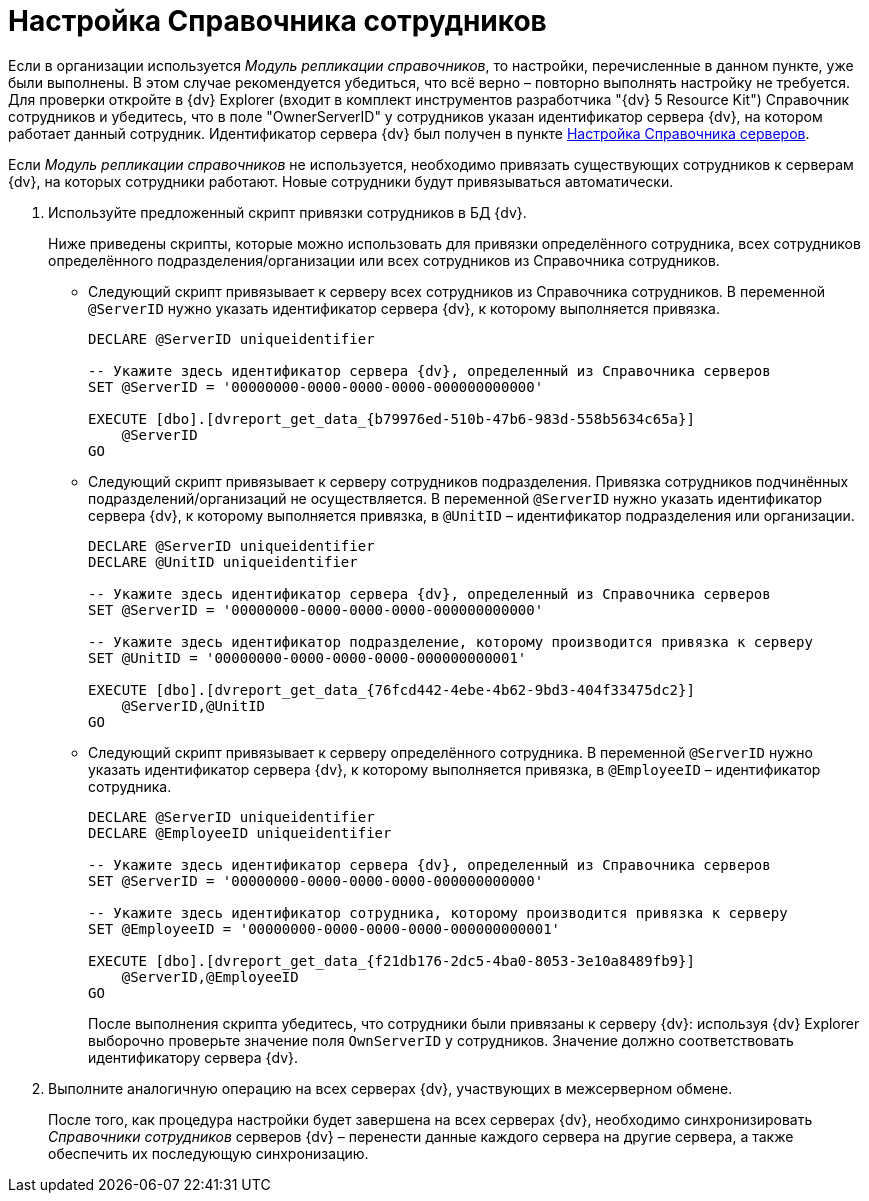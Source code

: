 = Настройка Справочника сотрудников

Если в организации используется _Модуль репликации справочников_, то настройки, перечисленные в данном пункте, уже были выполнены. В этом случае рекомендуется убедиться, что всё верно – повторно выполнять настройку не требуется. Для проверки откройте в {dv} Explorer (входит в комплект инструментов разработчика "{dv} 5 Resource Kit") Справочник сотрудников и убедитесь, что в поле "OwnerServerID" у сотрудников указан идентификатор сервера {dv}, на котором работает данный сотрудник. Идентификатор сервера {dv} был получен в пункте xref:HowConfigInstallPB1.adoc[Настройка Справочника серверов].

Если _Модуль репликации справочников_ не используется, необходимо привязать существующих сотрудников к серверам {dv}, на которых сотрудники работают. Новые сотрудники будут привязываться автоматически.

. Используйте предложенный скрипт привязки сотрудников в БД {dv}.
+
Ниже приведены скрипты, которые можно использовать для привязки определённого сотрудника, всех сотрудников определённого подразделения/организации или всех сотрудников из Справочника сотрудников.
+
* Следующий скрипт привязывает к серверу всех сотрудников из Справочника сотрудников. В переменной `@ServerID` нужно указать идентификатор сервера {dv}, к которому выполняется привязка.
+
[source]
----
DECLARE @ServerID uniqueidentifier

-- Укажите здесь идентификатор сервера {dv}, определенный из Справочника серверов
SET @ServerID = '00000000-0000-0000-0000-000000000000'

EXECUTE [dbo].[dvreport_get_data_{b79976ed-510b-47b6-983d-558b5634c65a}] 
    @ServerID
GO
----
* Следующий скрипт привязывает к серверу сотрудников подразделения. Привязка сотрудников подчинённых подразделений/организаций не осуществляется. В переменной `@ServerID` нужно указать идентификатор сервера {dv}, к которому выполняется привязка, в `@UnitID` – идентификатор подразделения или организации.
+
[source]
----
DECLARE @ServerID uniqueidentifier
DECLARE @UnitID uniqueidentifier

-- Укажите здесь идентификатор сервера {dv}, определенный из Справочника серверов
SET @ServerID = '00000000-0000-0000-0000-000000000000'

-- Укажите здесь идентификатор подразделение, которому производится привязка к серверу
SET @UnitID = '00000000-0000-0000-0000-000000000001'

EXECUTE [dbo].[dvreport_get_data_{76fcd442-4ebe-4b62-9bd3-404f33475dc2}] 
    @ServerID,@UnitID
GO 
----
* Следующий скрипт привязывает к серверу определённого сотрудника. В переменной `@ServerID` нужно указать идентификатор сервера {dv}, к которому выполняется привязка, в `@EmployeeID` – идентификатор сотрудника.
+
[source]
----
DECLARE @ServerID uniqueidentifier
DECLARE @EmployeeID uniqueidentifier

-- Укажите здесь идентификатор сервера {dv}, определенный из Справочника серверов
SET @ServerID = '00000000-0000-0000-0000-000000000000'

-- Укажите здесь идентификатор сотрудника, которому производится привязка к серверу
SET @EmployeeID = '00000000-0000-0000-0000-000000000001'

EXECUTE [dbo].[dvreport_get_data_{f21db176-2dc5-4ba0-8053-3e10a8489fb9}] 
    @ServerID,@EmployeeID
GO
----
+
После выполнения скрипта убедитесь, что сотрудники были привязаны к серверу {dv}: используя {dv} Explorer выборочно проверьте значение поля `OwnServerID` у сотрудников. Значение должно соответствовать идентификатору сервера {dv}.
. Выполните аналогичную операцию на всех серверах {dv}, участвующих в межсерверном обмене.
+
После того, как процедура настройки будет завершена на всех серверах {dv}, необходимо синхронизировать _Справочники сотрудников_ серверов {dv} – перенести данные каждого сервера на другие сервера, а также обеспечить их последующую синхронизацию.

